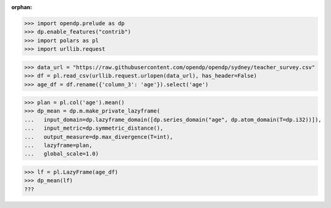 :orphan:

>>> import opendp.prelude as dp
>>> dp.enable_features("contrib")
>>> import polars as pl
>>> import urllib.request

>>> data_url = "https://raw.githubusercontent.com/opendp/opendp/sydney/teacher_survey.csv"
>>> df = pl.read_csv(urllib.request.urlopen(data_url), has_header=False)
>>> age_df = df.rename({'column_3': 'age'}).select('age')

>>> plan = pl.col('age').mean()
>>> dp_mean = dp.m.make_private_lazyframe(
...   input_domain=dp.lazyframe_domain([dp.series_domain("age", dp.atom_domain(T=dp.i32))]),
...   input_metric=dp.symmetric_distance(),
...   output_measure=dp.max_divergence(T=int),
...   lazyframe=plan,
...   global_scale=1.0)

>>> lf = pl.LazyFrame(age_df)
>>> dp_mean(lf)
???